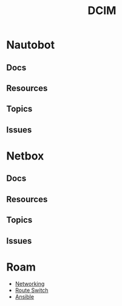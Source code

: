 :PROPERTIES:
:ID:       9828d7bf-39e6-4bd6-9d6a-0986b77c47a4
:END:
#+TITLE: DCIM
#+DESCRIPTION: Network Source of Truth
#+TAGS:



* Nautobot
** Docs
** Resources
** Topics
** Issues

* Netbox
** Docs
** Resources
** Topics
** Issues

* Roam
+ [[id:ea11e6b1-6fb8-40e7-a40c-89e42697c9c4][Networking]]
+ [[id:e967c669-79e5-4a1a-828e-3b1dfbec1d19][Route Switch]]
+ [[id:28e75534-cb99-4273-9d74-d3e7ff3a0eaf][Ansible]]
